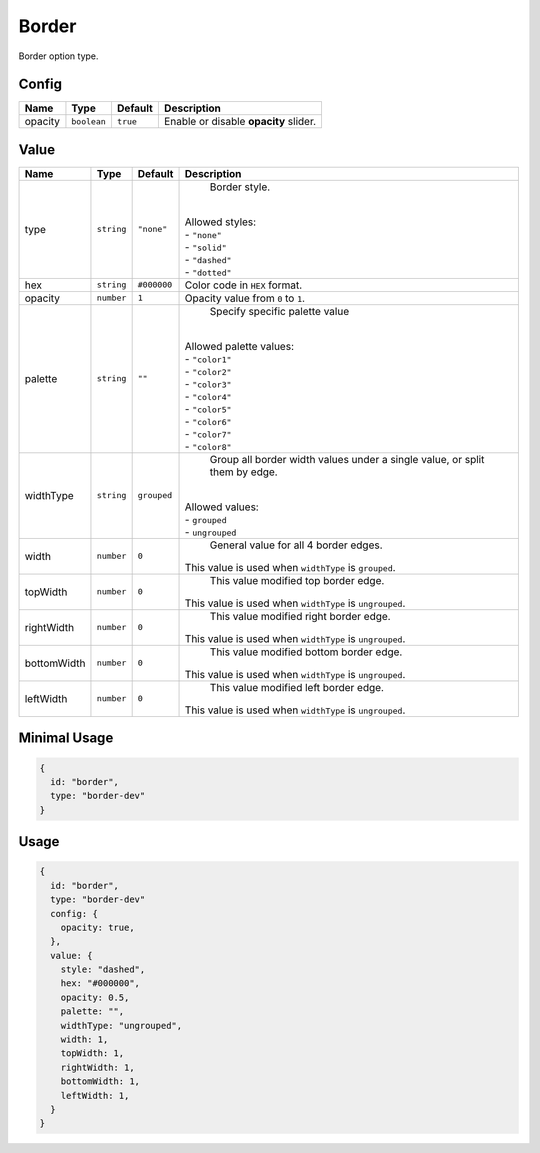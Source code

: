 Border
============

Border option type.

Config
------

+----------+-------------+-------------+--------------------------------------------------------------------------------+
| **Name** |  **Type**   | **Default** | **Description**                                                                |
+==========+=============+=============+================================================================================+
| opacity  | ``boolean`` | ``true``    | Enable or disable **opacity** slider.                                          |
+----------+-------------+-------------+--------------------------------------------------------------------------------+

Value
-----

+------------+-------------+-------------+------------------------------------------------------------------------------+
| **Name**   |  **Type**   | **Default** | **Description**                                                              |
+============+=============+=============+==============================================================================+
| type       | ``string``  | ``"none"``  | Border style.                                                                |
|            |             |             ||                                                                             |
|            |             |             || Allowed styles:                                                             |
|            |             |             || - ``"none"``                                                                |
|            |             |             || - ``"solid"``                                                               |
|            |             |             || - ``"dashed"``                                                              |
|            |             |             || - ``"dotted"``                                                              |
+------------+-------------+-------------+------------------------------------------------------------------------------+
| hex        | ``string``  | ``#000000`` | Color code in ``HEX`` format.                                                |
+------------+-------------+-------------+------------------------------------------------------------------------------+
| opacity    | ``number``  | ``1``       | Opacity value from ``0`` to ``1``.                                           |
+------------+-------------+-------------+------------------------------------------------------------------------------+
| palette    | ``string``  | ``""``      | Specify specific palette value                                               |
|            |             |             ||                                                                             |
|            |             |             || Allowed palette values:                                                     |
|            |             |             || - ``"color1"``                                                              |
|            |             |             || - ``"color2"``                                                              |
|            |             |             || - ``"color3"``                                                              |
|            |             |             || - ``"color4"``                                                              |
|            |             |             || - ``"color5"``                                                              |
|            |             |             || - ``"color6"``                                                              |
|            |             |             || - ``"color7"``                                                              |
|            |             |             || - ``"color8"``                                                              |
+------------+-------------+-------------+------------------------------------------------------------------------------+
| widthType  | ``string``  | ``grouped`` | Group all border width values under a single value,                          |
|            |             |             | or split them by edge.                                                       |
|            |             |             ||                                                                             |
|            |             |             || Allowed values:                                                             |
|            |             |             || - ``grouped``                                                               |
|            |             |             || - ``ungrouped``                                                             |
+------------+-------------+-------------+------------------------------------------------------------------------------+
| width      | ``number``  | ``0``       | General value for all 4 border edges.                                        |
|            |             |             || This value is used when ``widthType`` is ``grouped``.                       |
+------------+-------------+-------------+------------------------------------------------------------------------------+
| topWidth   | ``number``  | ``0``       | This value modified top border edge.                                         |
|            |             |             || This value is used when ``widthType`` is ``ungrouped``.                     |
+------------+-------------+-------------+------------------------------------------------------------------------------+
| rightWidth | ``number``  | ``0``       | This value modified right border edge.                                       |
|            |             |             || This value is used when ``widthType`` is ``ungrouped``.                     |
+------------+-------------+-------------+------------------------------------------------------------------------------+
| bottomWidth| ``number``  | ``0``       | This value modified bottom border edge.                                      |
|            |             |             || This value is used when ``widthType`` is ``ungrouped``.                     |
+------------+-------------+-------------+------------------------------------------------------------------------------+
| leftWidth  | ``number``  | ``0``       | This value modified left border edge.                                        |
|            |             |             || This value is used when ``widthType`` is ``ungrouped``.                     |
+------------+-------------+-------------+------------------------------------------------------------------------------+

Minimal Usage
-----

.. code-block:: javascript

    {
      id: "border",
      type: "border-dev"
    }

Usage
-----

.. code-block:: javascript

    {
      id: "border",
      type: "border-dev"
      config: {
        opacity: true,
      },
      value: {
        style: "dashed",
        hex: "#000000",
        opacity: 0.5,
        palette: "",
        widthType: "ungrouped",
        width: 1,
        topWidth: 1,
        rightWidth: 1,
        bottomWidth: 1,
        leftWidth: 1,
      }
    }
